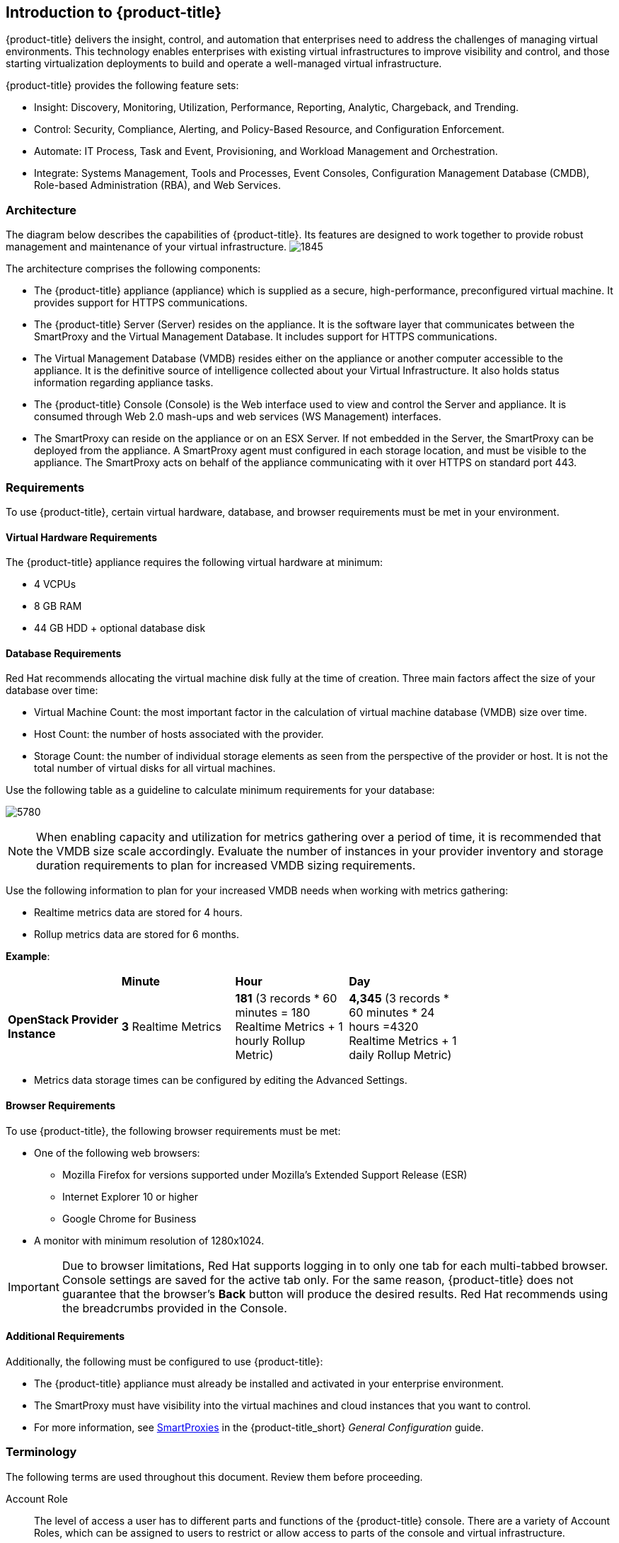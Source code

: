 [[introduction]]
== Introduction to {product-title}

{product-title} delivers the insight, control, and automation that enterprises need to address the challenges of managing virtual environments.
This technology enables enterprises with existing virtual infrastructures to improve visibility and control, and those starting virtualization deployments to build and operate a well-managed virtual infrastructure.

{product-title} provides the following feature sets:

* Insight: Discovery, Monitoring, Utilization, Performance, Reporting, Analytic, Chargeback, and Trending.
* Control: Security, Compliance, Alerting, and Policy-Based Resource, and Configuration Enforcement.
* Automate: IT Process, Task and Event, Provisioning, and Workload Management and Orchestration.
* Integrate: Systems Management, Tools and Processes, Event Consoles, Configuration Management Database (CMDB), Role-based Administration (RBA), and Web Services.

[[architecture]]
=== Architecture

The diagram below describes the capabilities of {product-title}. Its features are designed to work together to provide robust management and maintenance of your virtual infrastructure.
image:1845.png[]

The architecture comprises the following components:

* The {product-title} appliance (appliance) which is supplied as a secure, high-performance, preconfigured virtual machine. It provides support for HTTPS communications.
* The {product-title} Server (Server) resides on the appliance. It is the software layer that communicates between the SmartProxy and the Virtual Management Database.
It includes support for HTTPS communications.
* The Virtual Management Database (VMDB) resides either on the appliance or another computer accessible to the appliance.
It is the definitive source of intelligence collected about your Virtual Infrastructure. It also holds status information regarding appliance tasks.
* The {product-title} Console (Console) is the Web interface used to view and control the Server and appliance.
It is consumed through Web 2.0 mash-ups and web services (WS Management) interfaces.
* The SmartProxy can reside on the appliance or on an ESX Server. If not embedded in the Server, the SmartProxy can be deployed from the appliance.
A SmartProxy agent must configured in each storage location, and must be visible to the appliance. The SmartProxy acts on behalf of the appliance communicating with it over HTTPS on standard port 443.

[[requirements]]
=== Requirements

To use {product-title}, certain virtual hardware, database, and browser requirements must be met in your environment. 


[[virtual-hardware-requirements]]
==== Virtual Hardware Requirements

The {product-title} appliance requires the following virtual hardware at minimum:

* 4 VCPUs
* 8 GB RAM
* 44 GB HDD + optional database disk

[[database-requirements]]
==== Database Requirements

Red Hat recommends allocating the virtual machine disk fully at the time of creation. Three main factors affect the size of your database over time:

* Virtual Machine Count: the most important factor in the calculation of virtual machine database (VMDB) size over time.
* Host Count: the number of hosts associated with the provider.
* Storage Count: the number of individual storage elements as seen from the perspective of the provider or host. It is not the total number of virtual disks for all virtual machines.

Use the following table as a guideline to calculate minimum requirements for your database:

image:5780.png[]

[NOTE]
=====
When enabling capacity and utilization for metrics gathering over a period of time, it is recommended that the VMDB size scale accordingly. Evaluate the number of instances in your provider inventory and storage duration requirements to plan for increased VMDB sizing requirements. 
=====

Use the following information to plan for your increased VMDB needs when working with metrics gathering:

* Realtime metrics data are stored for 4 hours.

* Rollup metrics data are stored for 6 months.


*Example*:
[width="75%"]
|==============
|                                    | *Minute*             |    *Hour* | *Day*
|   *OpenStack Provider Instance*      | *3* Realtime Metrics | *181* (3 records * 60 minutes = 180 Realtime Metrics + 1 hourly Rollup Metric) |*4,345* (3 records * 60 minutes * 24 hours =4320 Realtime Metrics + 1 daily Rollup Metric)
|==============

* Metrics data storage times can be configured by editing the Advanced Settings.

[[browser-requirements]]
==== Browser Requirements

To use {product-title}, the following browser requirements must be met:

* One of the following web browsers:
** Mozilla Firefox for versions supported under Mozilla's Extended Support Release (ESR)
** Internet Explorer 10 or higher
** Google Chrome for Business
* A monitor with minimum resolution of 1280x1024.


[IMPORTANT]
====
Due to browser limitations, Red Hat supports logging in to only one tab for each multi-tabbed browser. Console settings are saved for the active tab only. For the same reason, {product-title} does not guarantee that the browser's *Back* button will produce the desired results. Red Hat recommends using the breadcrumbs provided in the Console.
====

[[additional-requirements]]
==== Additional Requirements

Additionally, the following must be configured to use {product-title}:

* The {product-title} appliance must already be installed and activated in your enterprise environment.
* The SmartProxy must have visibility into the virtual machines and cloud instances that you want to control.
* For more information, see https://access.redhat.com/documentation/en-us/red_hat_cloudforms/4.2/html-single/general_configuration/#smartproxies[SmartProxies] in the {product-title_short} _General Configuration_ guide. 


[[terminology]]
=== Terminology

The following terms are used throughout this document. Review them before proceeding.

Account Role:: The level of access a user has to different parts and functions of the {product-title} console. There are a variety of Account Roles, which can be assigned to users to restrict or allow access to parts of the console and virtual infrastructure.

Action:: An execution that is performed after a condition is evaluated.

Alert:: {product-title} alerts notify administrators and monitoring systems of critical configuration changes and threshold limits in the virtual environment.
The notification can take the form of either an email or an SNMP trap.

Analysis Profile:: A customized scan of hosts, virtual machines, or instances. You can collect information from categories, files, event logs, and registry entries.

Cloud:: A pool of on-demand and highly available computing resources. The usage of these resources are scaled depending on the user requirements and metered for cost.

{product-title} Appliance:: A virtual machine where the virtual management database (VMDB) and {product-title} reside.

{product-title} Console:: A web-based interface into the {product-title} appliance.

{product-title} Role:: A designation assigned to a {product-title} server that defines what a {product-title} server can do.

{product-title} Server:: The application that runs on the {product-title} appliance and communicates with the SmartProxy and the VMDB.

Cluster:: Hosts that are grouped together to provide high availability and load balancing.

Condition:: A control policy test triggered by an event, which determines a subsequent action.

Discovery:: Process run by the {product-title} server which finds virtual machine and cloud providers.

Drift:: The comparison of a virtual machine, instance, host, cluster to itself at different points in time.

Event:: A trigger to check a condition.

Event Monitor:: Software on the {product-title} appliance which monitors external providers for events and sends them to the {product-title} server.

Host:: A computer running a hypervisor, capable of hosting and monitoring virtual machines. Supported hypervisors include RHEV-H, VMware ESX hosts, Windows Hyper-V hosts.

Instance/Cloud Instance:: A on-demand virtual machine based upon a predefined image and uses a scalable set of hardware resources such as CPU, memory, networking interfaces.

Managed/Registered VM:: A virtual machine that is connected to a host and exists in the VMDB. Also, a template that is connected to a provider and exists in the VMDB.
Note that templates cannot be connected to a host.

Managed/Unregistered VM:: A virtual machine or template that resides on a repository or is no longer connected to a provider or host and exists in the VMDB.
A virtual machine that was previously considered registered may become unregistered if the virtual machine was removed from provider inventory.

Provider:: An external management system that {product-title_short} integrates in order to collect data and perform operations.  

Policy:: A combination of an event, a condition, and an action used to manage a virtual machine.

Policy Profile:: A set of policies.

Refresh:: A process run by the {product-title} server which checks for relationships of the provider or host to other resources, such as storage locations, repositories, virtual machines, or instances.
It also checks the power states of those resources.

Regions:: A region is the collection of zones that share the same database for reporting and charting. A master region may be added to synchronize multiple VMDBs into one VMDB for higher-level reporting, providing a "single pane of glass" view. 

Resource:: A host, provider, instance, virtual machine, repository, or datastore.

Resource Pool:: A group of virtual machines across which CPU and memory resources are allocated.

Repository:: A place on a datastore resource which contains virtual machines.

SmartProxy:: The SmartProxy is a software agent that acts on behalf of the {product-title} appliance to perform actions on hosts, providers, storage and virtual machines.

:: The SmartProxy can be configured to reside on the {product-title} appliance or on an ESX server version.
The SmartProxy can be deployed from the {product-title} appliance, and provides visibility to the VMFS storage. Each storage location must have a SmartProxy with visibility to it.
The SmartProxy acts on behalf of the {product-title} appliance. If the SmartProxy is not embedded in the {product-title} server, it communicates with the {product-title} appliance over HTTPS on standard port 443.

SmartState Analysis:: Process run by the SmartProxy which collects the details of a virtual machine or instance. Such details include accounts, drivers, network information, hardware, and security patches. This process is also run by the {product-title} server on hosts and clusters. The data is stored in the VMDB.

SmartTags:: Descriptors that allow you to create a customized, searchable index for the resources in your clouds and infrastructure.

Storage Location:: A device, such as a VMware datastore, where digital information resides that is connected to a resource.

Tags:: Descriptive terms defined by a {product-title} user or the system used to categorize a resource.

Template:: A template is a copy of a preconfigured virtual machine, designed to capture installed software and software configurations, as well as the hardware configuration, of the original virtual machine.

Unmanaged Virtual Machine:: Files discovered on a datastore that do not have a virtual machine associated with them in the VMDB.
These files may be registered to a provider that the {product-title} server does not have configuration information on.
Possible causes may be that the provider has not been discovered or that the provider has been discovered, but no security credentials have been provided.

Virtual Machine:: A software implementation of a system that functions similar to a physical machine.
Virtual machines utilize the hardware infrastructure of a physical host, or a set of physical hosts, to provide a scalable and on-demand method of system provisioning.

Virtual Management Database (VMDB):: Database used by the {product-title} appliance to store information about your resources, users, and anything else required to manage your virtual enterprise.

Virtual Thumbnail:: An image in the web interface representing a resource, such as a provider or a virtual machine, showing the resource's properties at a glance. Each virtual thumbnail is divided into quadrants, which provide information about the resource, such as its software and power state.

Zones:: {product-title} Infrastructure can be organized into zones to configure failover and to isolate traffic. Zones can be created based on your environment.
Zones can be based on geographic location, network location, or function. When first started, new servers are put into the default zone.

ifdef::cfme[]
[[getting-support]]
=== Getting Support

If you experience difficulty with a procedure described in this documentation, visit the Red Hat Customer Portal at http://access.redhat.com. Through the Customer Portal, you can:

* search or browse through a knowledgebase of technical support articles about Red Hat products
* submit a support case to Red Hat Global Support Services (GSS)
* access other product documentation

Red Hat also hosts a large number of electronic mailing lists for discussion of Red Hat software and technology.
You can find a list of publicly available mailing lists at https://www.redhat.com/mailman/listinfo. Click on the name of any mailing list to subscribe to that list or to access the list archives.
endif::cfme[]



